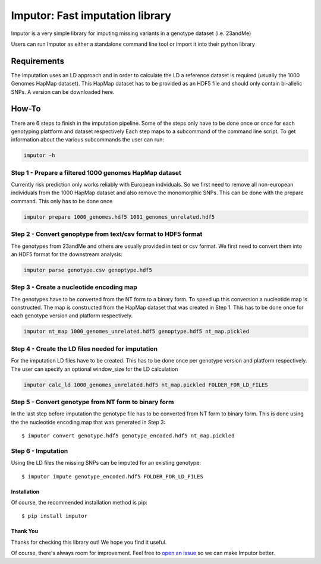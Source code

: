 **********************************
Imputor: Fast imputation library
**********************************

Imputor is a very simple library for imputing missing variants 
in a genotype dataset (i.e. 23andMe)

Users can run Imputor as either a standalone command line tool 
or import it into their python library


Requirements
***********

The imputation uses an LD approach and in order to calculate the LD a reference dataset 
is required (usually the 1000 Genomes HapMap dataset). This HapMap dataset has to be provided as an HDF5 file and should only contain bi-allelic SNPs. 
A version can be downloaded here.


How-To
***********

There are 6 steps to finish in the imputation pipeline.
Some of the steps only have to be done once or once for each genotyping plattform and dataset respectively
Each step maps to a subcommand of the command line script. 
To get information about the various subcommands the user can run: 

.. code:: bash

      imputor -h

Step 1 - Prepare a filtered 1000 genomes HapMap dataset
===============================================================
Currently risk prediction only works reliably with European indviduals. 
So we first need to remove all non-european individuals from the 1000 HapMap dataset 
and also remove the monomorphic SNPs. This can be done with the prepare command. 
This only has to be done once

.. code:: bash

      imputor prepare 1000_genomes.hdf5 1001_genomes_unrelated.hdf5
      

Step 2 - Convert genoptype from text/csv format to HDF5 format
===============================================================
The genotypes from 23andMe and others are usually provided in text or csv format. 
We first need to convert them into an HDF5 format for the downstream analysis:

.. code:: bash

      imputor parse genotype.csv genoptype.hdf5
      
      

Step 3 - Create a nucleotide encoding map
===============================================================
The genotypes have to be converted from the NT form to a binary form. 
To speed up this conversion a nucleotide map is constructed. 
The map is constructed from the HapMap dataset that was created in Step 1. 
This has to be done once for each genotype version and platform respectively. 

.. code:: bash

      imputor nt_map 1000_genomes_unrelated.hdf5 genoptype.hdf5 nt_map.pickled

Step 4 - Create the LD files needed for imputation
===============================================================
For the imputation LD files have to be created. This has to be done once per genotype version 
and platform respectively. The user can specify an optional window_size for the LD calculation

.. code:: bash

      imputor calc_ld 1000_genomes_unrelated.hdf5 nt_map.pickled FOLDER_FOR_LD_FILES


Step 5 - Convert genotype from NT form to binary form
===============================================================
In the last step before imputation the genotype file has to be converted from NT form to binary form. 
This is done using the the nucleotide encoding map that was generated in Step 3::

    $ imputor convert genotype.hdf5 genotype_encoded.hdf5 nt_map.pickled


Step 6 - Imputation
=========================
Using the LD files the missing SNPs can be imputed for an existing genotype::
    
    $ imputor impute genotype_encoded.hdf5 FOLDER_FOR_LD_FILES



Installation
--------------

Of course, the recommended installation method is pip::

    $ pip install imputor

Thank You
-----------

Thanks for checking this library out! We hope you find it useful.

Of course, there's always room for improvement. Feel free to `open an issue <https://github.com/TheHonestGene/imputor/issues>`_ so we can make Imputor better.


